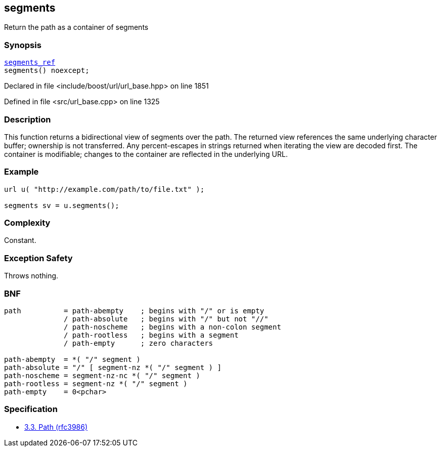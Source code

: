 :relfileprefix: ../../../
[#EC8501D51E823F96FA5424E940180B16FDBB99F5]
== segments

pass:v,q[Return the path as a container of segments]


=== Synopsis

[source,cpp,subs="verbatim,macros,-callouts"]
----
xref:reference/boost/urls/segments_ref.adoc[segments_ref]
segments() noexcept;
----

Declared in file <include/boost/url/url_base.hpp> on line 1851

Defined in file <src/url_base.cpp> on line 1325

=== Description

pass:v,q[This function returns a bidirectional] pass:v,q[view of segments over the path.]
pass:v,q[The returned view references the same]
pass:v,q[underlying character buffer; ownership]
pass:v,q[is not transferred.]
pass:v,q[Any percent-escapes in strings returned]
pass:v,q[when iterating the view are decoded first.]
pass:v,q[The container is modifiable; changes]
pass:v,q[to the container are reflected in the]
pass:v,q[underlying URL.]

=== Example
[,cpp]
----
url u( "http://example.com/path/to/file.txt" );

segments sv = u.segments();
----

=== Complexity
pass:v,q[Constant.]

=== Exception Safety
pass:v,q[Throws nothing.]

=== BNF
[,cpp]
----
path          = path-abempty    ; begins with "/" or is empty
              / path-absolute   ; begins with "/" but not "//"
              / path-noscheme   ; begins with a non-colon segment
              / path-rootless   ; begins with a segment
              / path-empty      ; zero characters

path-abempty  = *( "/" segment )
path-absolute = "/" [ segment-nz *( "/" segment ) ]
path-noscheme = segment-nz-nc *( "/" segment )
path-rootless = segment-nz *( "/" segment )
path-empty    = 0<pchar>
----

=== Specification

* link:https://datatracker.ietf.org/doc/html/rfc3986#section-3.3[3.3.  Path (rfc3986)]


